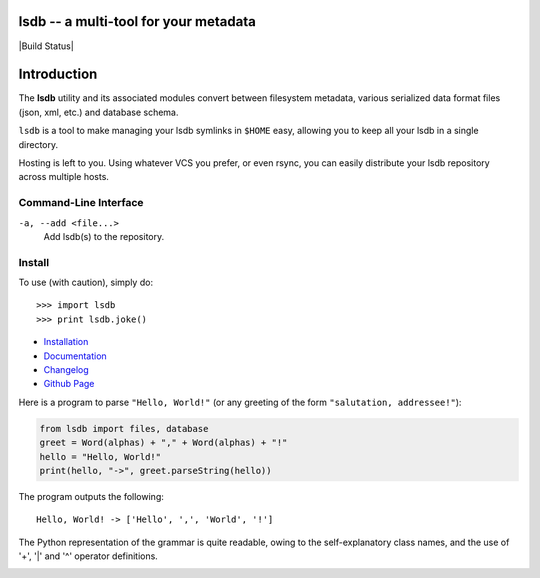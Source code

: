 lsdb -- a multi-tool for your metadata
======================================

|Build Status|

Introduction
============

The **lsdb** utility and its associated modules convert between filesystem metadata, various serialized 
data format files (json, xml, etc.) and database schema.
 
``lsdb`` is a tool to make managing your lsdb symlinks in ``$HOME``
easy, allowing you to keep all your lsdb in a single directory.

Hosting is left to you. Using whatever VCS you prefer, or even rsync, you can
easily distribute your lsdb repository across multiple hosts.

Command-Line Interface
---------

``-a, --add <file...>``
    Add lsdb(s) to the repository.

Install
--------

To use (with caution), simply do::

    >>> import lsdb
    >>> print lsdb.joke()

* `Installation <https://pip.pypa.io/en/stable/installing.html>`_
* `Documentation <https://pip.pypa.io/>`_
* `Changelog <https://pip.pypa.io/en/stable/news.html>`_
* `Github Page <https://github.com/pypa/pip>`_

Here is a program to parse ``"Hello, World!"`` (or any greeting of the form
``"salutation, addressee!"``):

.. code:: python

    from lsdb import files, database
    greet = Word(alphas) + "," + Word(alphas) + "!"
    hello = "Hello, World!"
    print(hello, "->", greet.parseString(hello))

The program outputs the following::

    Hello, World! -> ['Hello', ',', 'World', '!']

The Python representation of the grammar is quite readable, owing to the
self-explanatory class names, and the use of '+', '|' and '^' operator
definitions.


.. image:: https://img.shields.io/lsdb/v/pip.svg
   :target: https://pypi.python.org/lsdb/lsdb

.. image:: https://img.shields.io/travis/pypa/pip/master.svg
   :target: http://travis-ci.org/pypa/lsdb

.. image:: https://img.shields.io/appveyor/ci/pypa/lsdb.svg
   :target: https://ci.appveyor.com/project/pypa/lsdb/history

.. image:: https://readthedocs.org/projects/lsdb/badge/?version=stable
   :target: https://pip.pypa.io/en/stable
